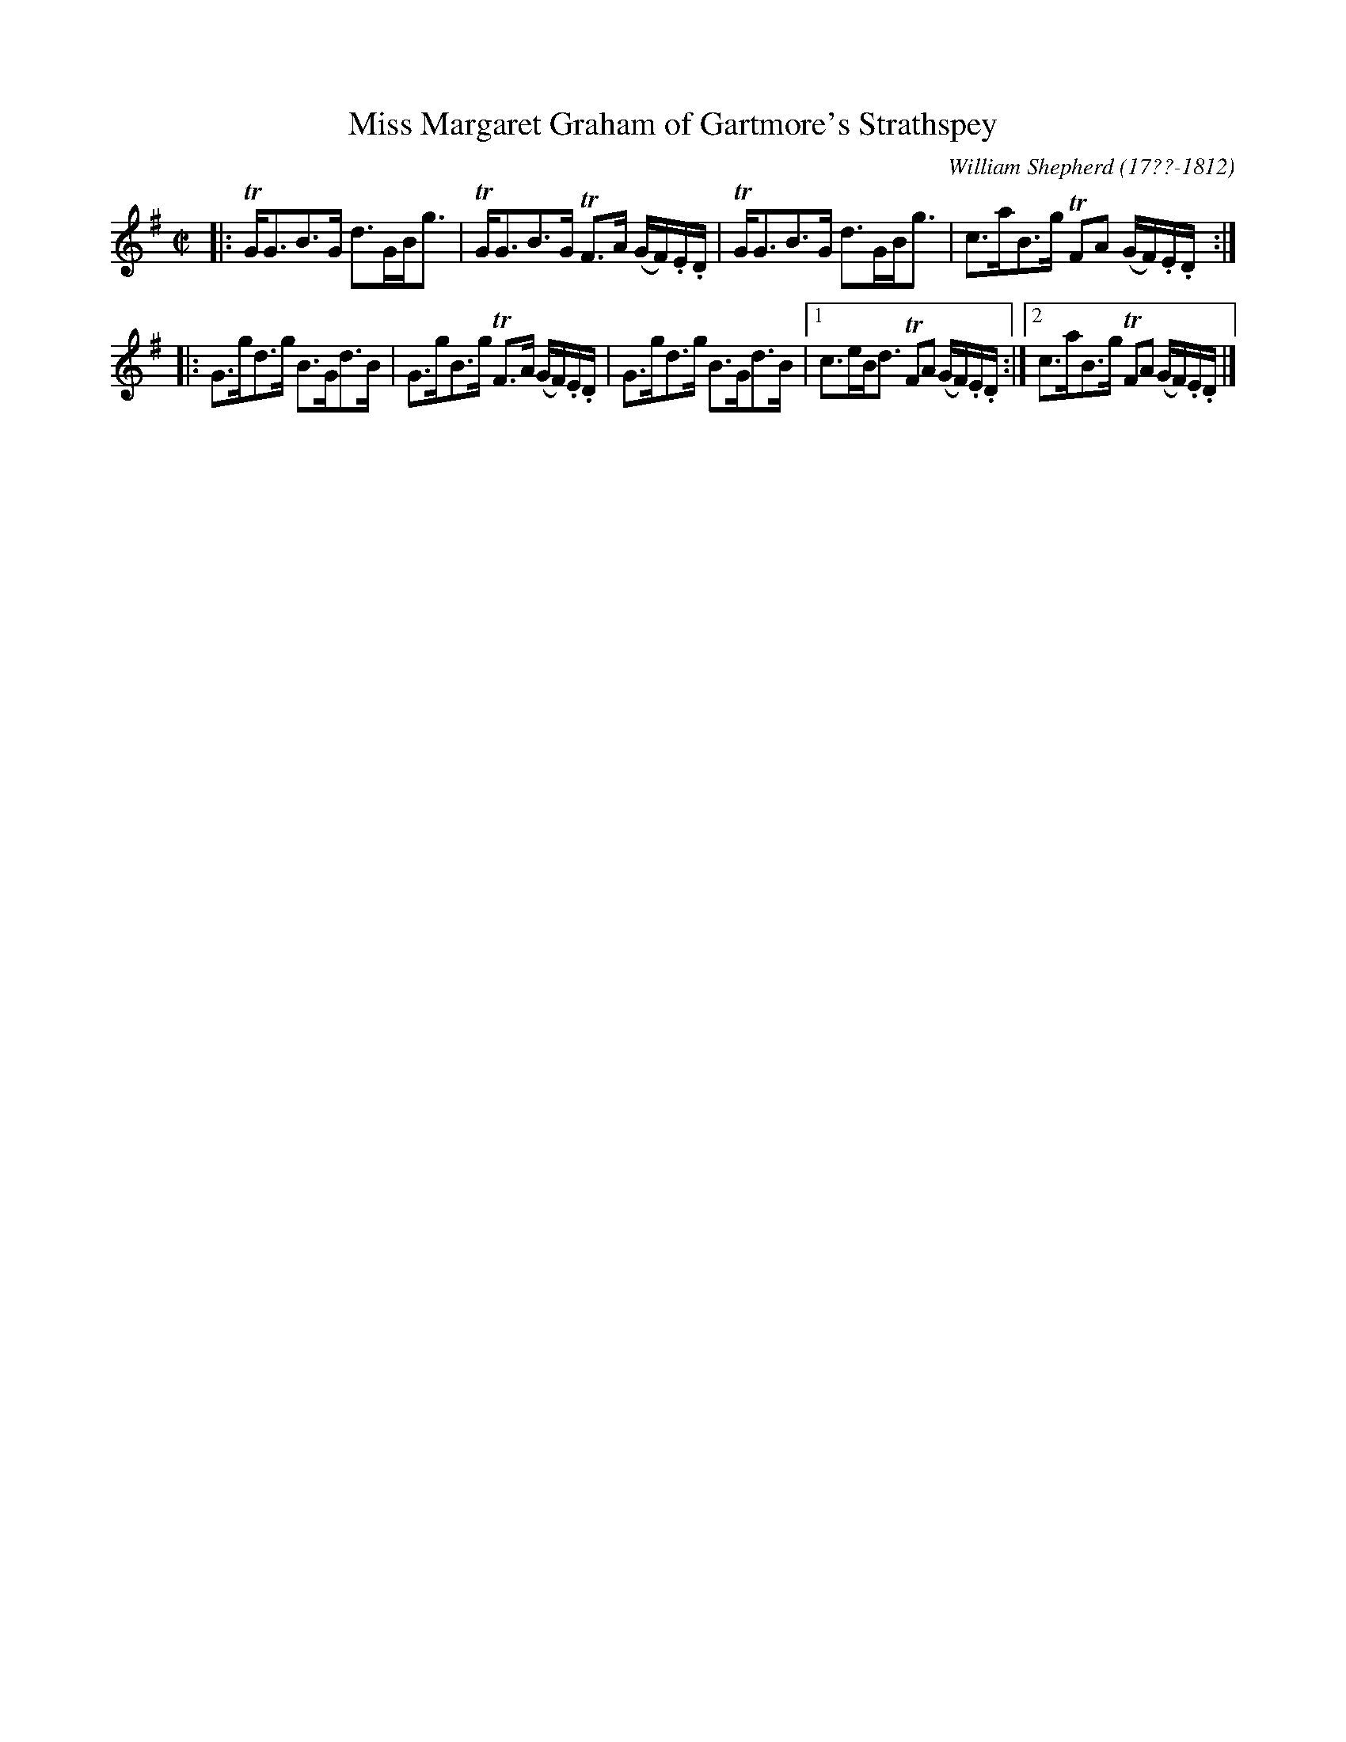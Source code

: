 X: 41
T: Miss Margaret Graham of Gartmore's Strathspey
R: strathspey
B: William Shepherd "1st Collection" 1793 p.4 #1
F: http://imslp.org/wiki/File:PMLP73094-Shepherd_Collections_HMT.pdf
C: William Shepherd (17??-1812)
Z: 2012 John Chambers <jc:trillian.mit.edu>
M: C|
L: 1/16
K: G
|:\
TGG3B3G d3GBg3 | TGG3B3G TF3A (GF).E.D |\
TGG3B3G d3GBg3 | c3aB3g TF2A2 (GF).E.D :|
|:\
G3gd3g B3Gd3B | G3gB3g TF3A (GF).E.D |\
G3gd3g B3Gd3B |1 c3eBd3 TF2A2 (GF).E.D :|2 c3aB3g TF2A2 (GF).E.D |]
